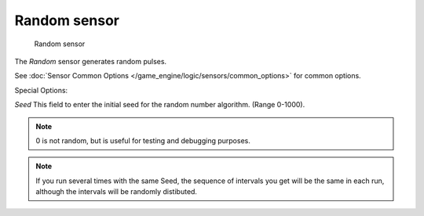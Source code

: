 
*************
Random sensor
*************

.. figure:: /images/BGE_Sensor_Random.jpg
   :width: 300px

   Random sensor


The *Random* sensor generates random pulses.


See :doc:`Sensor Common Options </game_engine/logic/sensors/common_options>` for common options.

Special Options:

*Seed*
This field to enter the initial seed for the random number algorithm. (Range 0-1000).


.. note::

   0 is not random, but is useful for testing and debugging purposes.

.. note::
   If you run several times with the same Seed, the sequence of intervals you get will be the same in each run,
   although the intervals will be randomly distibuted.


